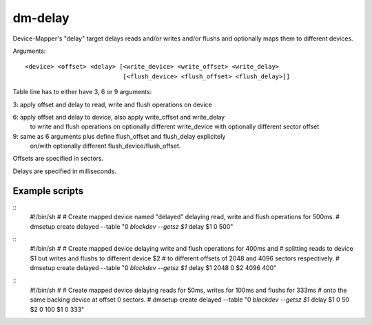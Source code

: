 ========
dm-delay
========

Device-Mapper's "delay" target delays reads and/or writes
and/or flushs and optionally maps them to different devices.

Arguments::

    <device> <offset> <delay> [<write_device> <write_offset> <write_delay>
			       [<flush_device> <flush_offset> <flush_delay>]]

Table line has to either have 3, 6 or 9 arguments:

3: apply offset and delay to read, write and flush operations on device

6: apply offset and delay to device, also apply write_offset and write_delay
   to write and flush operations on optionally different write_device with
   optionally different sector offset

9: same as 6 arguments plus define flush_offset and flush_delay explicitely
   on/with optionally different flush_device/flush_offset.

Offsets are specified in sectors.

Delays are specified in milliseconds.


Example scripts
===============

::
	#!/bin/sh
	#
	# Create mapped device named "delayed" delaying read, write and flush operations for 500ms.
	#
	dmsetup create delayed --table  "0 `blockdev --getsz $1` delay $1 0 500"

::
	#!/bin/sh
	#
	# Create mapped device delaying write and flush operations for 400ms and
	# splitting reads to device $1 but writes and flushs to different device $2
	# to different offsets of 2048 and 4096 sectors respectively.
	#
	dmsetup create delayed --table "0 `blockdev --getsz $1` delay $1 2048 0 $2 4096 400"

::
	#!/bin/sh
	#
	# Create mapped device delaying reads for 50ms, writes for 100ms and flushs for 333ms
	# onto the same backing device at offset 0 sectors.
	#
	dmsetup create delayed --table "0 `blockdev --getsz $1` delay $1 0 50 $2 0 100 $1 0 333"
